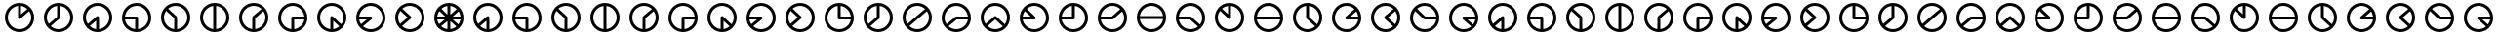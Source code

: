 SplineFontDB: 3.0
FontName: CodifiedFlagSemaphore-Regular
FullName: Flag Semaphore
FamilyName: CodifiedFlagSemaphore
Weight: Regular
Copyright: Copyright (c) 2017, Guillermo Robles, SIL Open Font License
UComments: "2017-8-3: Created with FontForge (http://fontforge.org)"
Version: 0.1
ItalicAngle: 0
UnderlinePosition: -102.4
UnderlineWidth: 51.2
Ascent: 819
Descent: 205
InvalidEm: 0
LayerCount: 2
Layer: 0 0 "Back" 1
Layer: 1 0 "Fore" 0
XUID: [1021 514 -681402365 5035457]
StyleMap: 0x0000
FSType: 0
OS2Version: 0
OS2_WeightWidthSlopeOnly: 0
OS2_UseTypoMetrics: 1
CreationTime: 1501794328
ModificationTime: 1502041256
OS2TypoAscent: 0
OS2TypoAOffset: 1
OS2TypoDescent: 0
OS2TypoDOffset: 1
OS2TypoLinegap: 92
OS2WinAscent: 0
OS2WinAOffset: 1
OS2WinDescent: 0
OS2WinDOffset: 1
HheadAscent: 0
HheadAOffset: 1
HheadDescent: 0
HheadDOffset: 1
OS2Vendor: 'PfEd'
MarkAttachClasses: 1
DEI: 91125
Encoding: ISO8859-1
UnicodeInterp: none
NameList: AGL For New Fonts
DisplaySize: -48
AntiAlias: 1
FitToEm: 0
WinInfo: 0 27 10
BeginPrivate: 0
EndPrivate
BeginChars: 256 65

StartChar: R
Encoding: 82 82 0
Width: 1024
VWidth: 0
Flags: HMW
LayerCount: 2
Fore
SplineSet
128 384 m 0
 128 597 299 768 512 768 c 0
 725 768 896 597 896 384 c 0
 896 171 725 0 512 0 c 0
 299 0 128 171 128 384 c 0
817 345 m 1
 512 345 l 1
 207 345 l 1
 227 196 359 77 512 77 c 0
 665 77 797 196 817 345 c 1
817 422 m 1
 798 571 665 691 512 691 c 0
 359 691 226 571 207 422 c 1
 512 422 l 1
 817 422 l 1
EndSplineSet
Validated: 1
EndChar

StartChar: D
Encoding: 68 68 1
Width: 1024
VWidth: 0
Flags: HW
LayerCount: 2
Fore
SplineSet
128 384 m 0
 128 597 299 768 512 768 c 0
 725 768 896 597 896 384 c 0
 896 171 725 0 512 0 c 0
 299 0 128 171 128 384 c 0
474 79 m 1
 474 384 l 1
 474 689 l 1
 325 670 205 537 205 384 c 0
 205 231 325 98 474 79 c 1
550 79 m 1
 699 98 819 231 819 384 c 0
 819 537 699 670 550 689 c 1
 550 384 l 1
 550 79 l 1
EndSplineSet
Validated: 1
EndChar

StartChar: A
Encoding: 65 65 2
Width: 1024
VWidth: 0
Flags: HW
LayerCount: 2
Fore
SplineSet
128 384 m 0
 128 597 299 768 512 768 c 0
 725 768 896 597 896 384 c 0
 896 171 725 0 512 0 c 0
 299 0 128 171 128 384 c 0
474 79 m 1
 474 301 l 1
 307 158 l 1
 353 116 411 87 474 79 c 1
550 79 m 1
 699 98 819 231 819 384 c 0
 819 550 678 691 512 691 c 0
 346 691 205 550 205 384 c 0
 205 323 224 265 256 216 c 1
 485 412 l 1
 486 412 l 1
 493 418 502 422 512 422 c 0
 534 422 550 406 550 384 c 2
 550 79 l 1
EndSplineSet
Validated: 1
EndChar

StartChar: B
Encoding: 66 66 3
Width: 1024
VWidth: 0
Flags: HW
LayerCount: 2
Fore
SplineSet
512 345 m 1025
550 345 m 1025
128 384 m 0,2,3
 128 597 299 768 512 768 c 0,4,5
 725 768 896 597 896 384 c 0,6,7
 896 171 725 0 512 0 c 0,8,9
 299 0 128 171 128 384 c 0,2,3
474 79 m 1,10,-1
 474 345 l 1,11,-1
 207 345 l 1,12,13
 225 209 338 97 474 79 c 1,10,-1
550 79 m 1,14,15
 699 98 819 231 819 384 c 0,16,17
 819 550 678 691 512 691 c 0,18,19
 359 691 226 571 207 422 c 1,20,-1
 512 422 l 2,21,22
 534 422 550 406 550 384 c 2,23,-1
 550 79 l 1,14,15
EndSplineSet
Validated: 1
EndChar

StartChar: C
Encoding: 67 67 4
Width: 1024
VWidth: 0
Flags: HW
LayerCount: 2
Fore
SplineSet
128 384 m 0
 128 597 299 768 512 768 c 0
 725 768 896 597 896 384 c 0
 896 171 725 0 512 0 c 0
 299 0 128 171 128 384 c 0
474 79 m 1
 474 367 l 1
 262 560 l 1
 226 510 205 449 205 384 c 0
 205 231 325 98 474 79 c 1
550 79 m 1
 699 98 819 231 819 384 c 0
 819 550 678 691 512 691 c 0
 438 691 368 663 314 617 c 1
 536 414 l 1
 536 414 l 1
 545 407 550 396 550 384 c 2
 550 79 l 1
EndSplineSet
Validated: 5
EndChar

StartChar: E
Encoding: 69 69 5
Width: 1024
VWidth: 0
Flags: HW
LayerCount: 2
Fore
SplineSet
128 384 m 0
 128 597 299 768 512 768 c 0
 725 768 896 597 896 384 c 0
 896 171 725 0 512 0 c 0
 299 0 128 171 128 384 c 0
474 79 m 1
 474 384 l 2
 474 395 479 405 486 412 c 1
 485 412 l 1
 718 609 l 1
 663 660 590 691 512 691 c 0
 346 691 205 550 205 384 c 0
 205 231 325 98 474 79 c 1
550 79 m 1
 699 98 819 231 819 384 c 0
 819 445 800 503 767 552 c 1
 550 366 l 1
 550 79 l 1
EndSplineSet
Validated: 1
EndChar

StartChar: F
Encoding: 70 70 6
Width: 1024
VWidth: 0
Flags: HW
LayerCount: 2
Fore
SplineSet
128 384 m 0
 128 597 299 768 512 768 c 0
 725 768 896 597 896 384 c 0
 896 171 725 0 512 0 c 0
 299 0 128 171 128 384 c 0
474 79 m 1
 474 384 l 2
 474 406 490 422 512 422 c 2
 817 422 l 1
 798 571 665 691 512 691 c 0
 346 691 205 550 205 384 c 0
 205 231 325 98 474 79 c 1
550 79 m 1
 686 97 799 209 817 345 c 1
 550 345 l 1
 550 79 l 1
EndSplineSet
Validated: 1
EndChar

StartChar: G
Encoding: 71 71 7
Width: 1024
VWidth: 0
Flags: HW
LayerCount: 2
Fore
SplineSet
128 384 m 0
 128 597 299 768 512 768 c 0
 725 768 896 597 896 384 c 0
 896 171 725 0 512 0 c 0
 299 0 128 171 128 384 c 0
474 79 m 1
 474 384 l 2
 474 406 490 422 512 422 c 0
 521 422 530 419 536 414 c 5
 536 414 l 1
 761 207 l 1
 798 258 819 319 819 384 c 0
 819 550 678 691 512 691 c 0
 346 691 205 550 205 384 c 0
 205 231 325 98 474 79 c 1
550 79 m 1
 610 87 665 114 710 152 c 1
 550 298 l 1
 550 79 l 1
EndSplineSet
Validated: 5
EndChar

StartChar: H
Encoding: 72 72 8
Width: 1024
VWidth: 0
Flags: HW
LayerCount: 2
Fore
SplineSet
128 384 m 0
 128 597 299 768 512 768 c 0
 725 768 896 597 896 384 c 0
 896 171 725 0 512 0 c 0
 299 0 128 171 128 384 c 0
256 216 m 1
 407 345 l 1
 207 345 l 1
 213 298 230 254 256 216 c 1
532 351 m 2
 307 158 l 1
 362 108 434 77 512 77 c 0
 678 77 819 218 819 384 c 0
 819 550 678 691 512 691 c 0
 359 691 226 571 207 422 c 1
 512 422 l 2
 534 422 550 406 550 384 c 0
 550 370 543 358 532 351 c 2
EndSplineSet
Validated: 1
EndChar

StartChar: I
Encoding: 73 73 9
Width: 1024
VWidth: 0
Flags: HW
LayerCount: 2
Fore
SplineSet
128 384 m 0
 128 597 299 768 512 768 c 0
 725 768 896 597 896 384 c 0
 896 171 725 0 512 0 c 0
 299 0 128 171 128 384 c 0
256 216 m 1
 454 385 l 1
 262 560 l 1
 226 510 205 449 205 384 c 0
 205 323 224 265 256 216 c 1
532 351 m 2
 307 158 l 1
 362 108 434 77 512 77 c 0
 678 77 819 218 819 384 c 0
 819 550 678 691 512 691 c 0
 438 691 368 663 314 617 c 1
 536 414 l 1
 536 414 l 1
 545 407 550 396 550 384 c 0
 550 370 543 358 532 351 c 2
EndSplineSet
Validated: 5
EndChar

StartChar: J
Encoding: 74 74 10
Width: 1024
VWidth: 0
Flags: HW
LayerCount: 2
Fore
SplineSet
128 384 m 0
 128 597 299 768 512 768 c 0
 725 768 896 597 896 384 c 0
 896 171 725 0 512 0 c 0
 299 0 128 171 128 384 c 0
205 384 m 0
 205 218 346 77 512 77 c 0
 665 77 797 196 817 345 c 1
 512 345 l 2
 490 345 474 362 474 384 c 2
 474 689 l 1
 325 670 205 537 205 384 c 0
550 689 m 1
 550 422 l 1
 817 422 l 1
 799 559 687 671 550 689 c 1
EndSplineSet
Validated: 1
EndChar

StartChar: K
Encoding: 75 75 11
Width: 1024
VWidth: 0
Flags: HW
LayerCount: 2
Fore
SplineSet
532 351 m 2
 307 158 l 1
 362 108 434 77 512 77 c 0
 678 77 819 218 819 384 c 0
 819 537 699 670 550 689 c 1
 550 384 l 2
 550 370 543 358 532 351 c 2
256 216 m 1
 474 402 l 1
 474 689 l 1
 325 670 205 537 205 384 c 0
 205 323 224 265 256 216 c 1
128 384 m 0
 128 597 299 768 512 768 c 0
 725 768 896 597 896 384 c 0
 896 171 725 0 512 0 c 0
 299 0 128 171 128 384 c 0
EndSplineSet
Validated: 1
EndChar

StartChar: L
Encoding: 76 76 12
Width: 1024
VWidth: 0
Flags: HW
LayerCount: 2
Fore
SplineSet
128 384 m 0
 128 597 299 768 512 768 c 0
 725 768 896 597 896 384 c 0
 896 171 725 0 512 0 c 0
 299 0 128 171 128 384 c 0
256 216 m 1
 485 412 l 1
 718 609 l 1
 663 660 590 691 512 691 c 0
 346 691 205 550 205 384 c 0
 205 323 224 265 256 216 c 1
532 351 m 2
 307 158 l 1
 362 108 434 77 512 77 c 0
 678 77 819 218 819 384 c 0
 819 445 800 503 767 552 c 1
 540 357 l 2
 538 355 535 353 532 351 c 2
EndSplineSet
Validated: 1
EndChar

StartChar: M
Encoding: 77 77 13
Width: 1024
VWidth: 0
Flags: HW
LayerCount: 2
Fore
SplineSet
128 384 m 0
 128 597 299 768 512 768 c 0
 725 768 896 597 896 384 c 0
 896 171 725 0 512 0 c 0
 299 0 128 171 128 384 c 0
256 216 m 1
 485 412 l 1
 486 412 l 1
 493 418 502 422 512 422 c 2
 817 422 l 1
 798 571 665 691 512 691 c 0
 346 691 205 550 205 384 c 0
 205 323 224 265 256 216 c 1
307 158 m 1
 362 108 434 77 512 77 c 0
 665 77 797 196 817 345 c 1
 525 345 l 1
 307 158 l 1
EndSplineSet
Validated: 1
EndChar

StartChar: N
Encoding: 78 78 14
Width: 1024
VWidth: 0
Flags: HW
LayerCount: 2
Fore
SplineSet
128 384 m 0
 128 597 299 768 512 768 c 0
 725 768 896 597 896 384 c 0
 896 171 725 0 512 0 c 0
 299 0 128 171 128 384 c 0
256 216 m 1
 485 412 l 1
 486 412 l 1
 493 418 502 422 512 422 c 0
 521 422 530 419 536 414 c 1
 536 414 l 1
 761 207 l 1
 798 258 819 319 819 384 c 0
 819 550 678 691 512 691 c 0
 346 691 205 550 205 384 c 0
 205 323 224 265 256 216 c 1
307 158 m 1
 362 108 434 77 512 77 c 0
 587 77 656 106 710 152 c 1
 511 333 l 1
 307 158 l 1
EndSplineSet
Validated: 5
EndChar

StartChar: O
Encoding: 79 79 15
Width: 1024
VWidth: 0
Flags: HW
LayerCount: 2
Fore
SplineSet
128 384 m 0
 128 597 299 768 512 768 c 0
 725 768 896 597 896 384 c 0
 896 171 725 0 512 0 c 0
 299 0 128 171 128 384 c 0
207 345 m 1
 227 196 359 77 512 77 c 0
 678 77 819 218 819 384 c 0
 819 550 678 691 512 691 c 0
 438 691 368 663 314 617 c 1
 536 414 l 1
 536 414 l 1
 545 407 550 396 550 384 c 0
 550 362 534 345 512 345 c 2
 207 345 l 1
207 422 m 1
 414 422 l 1
 262 560 l 1
 233 520 214 473 207 422 c 1
EndSplineSet
Validated: 5
EndChar

StartChar: P
Encoding: 80 80 16
Width: 1024
VWidth: 0
Flags: HW
LayerCount: 2
Fore
SplineSet
128 384 m 0
 128 597 299 768 512 768 c 0
 725 768 896 597 896 384 c 0
 896 171 725 0 512 0 c 0
 299 0 128 171 128 384 c 0
474 689 m 1
 337 671 225 559 207 422 c 1
 474 422 l 1
 474 689 l 1
550 384 m 2
 550 362 534 345 512 345 c 2
 207 345 l 1
 227 196 359 77 512 77 c 0
 678 77 819 218 819 384 c 0
 819 537 699 670 550 689 c 1
 550 384 l 2
EndSplineSet
Validated: 1
EndChar

StartChar: Q
Encoding: 81 81 17
Width: 1024
VWidth: 0
Flags: HW
LayerCount: 2
Fore
SplineSet
128 384 m 0
 128 597 299 768 512 768 c 0
 725 768 896 597 896 384 c 0
 896 171 725 0 512 0 c 0
 299 0 128 171 128 384 c 0
207 345 m 1
 227 196 359 77 512 77 c 0
 678 77 819 218 819 384 c 0
 819 445 800 503 767 552 c 1
 540 357 l 2
 533 349 523 345 512 345 c 2
 207 345 l 1
207 422 m 1
 497 422 l 1
 718 609 l 1
 663 660 590 691 512 691 c 0
 359 691 226 571 207 422 c 1
EndSplineSet
Validated: 1
EndChar

StartChar: S
Encoding: 83 83 18
Width: 1024
VWidth: 0
Flags: HW
LayerCount: 2
Fore
SplineSet
128 384 m 0
 128 597 299 768 512 768 c 0
 725 768 896 597 896 384 c 0
 896 171 725 0 512 0 c 0
 299 0 128 171 128 384 c 0
207 345 m 1
 227 196 359 77 512 77 c 0
 587 77 656 106 710 152 c 1
 498 345 l 1
 207 345 l 1
512 422 m 2
 521 422 530 419 536 414 c 1
 536 414 l 1
 761 207 l 1
 798 258 819 319 819 384 c 0
 819 550 678 691 512 691 c 0
 359 691 226 571 207 422 c 1
 512 422 l 2
EndSplineSet
Validated: 5
EndChar

StartChar: T
Encoding: 84 84 19
Width: 1024
VWidth: 0
Flags: HW
LayerCount: 2
Fore
SplineSet
128 384 m 0
 128 597 299 768 512 768 c 0
 725 768 896 597 896 384 c 0
 896 171 725 0 512 0 c 0
 299 0 128 171 128 384 c 0
205 384 m 0
 205 218 346 77 512 77 c 0
 678 77 819 218 819 384 c 0
 819 537 699 670 550 689 c 1
 550 384 l 2
 550 362 534 345 512 345 c 0
 500 345 490 350 483 358 c 2
 262 560 l 1
 226 510 205 449 205 384 c 0
474 689 m 1
 414 681 359 655 314 617 c 1
 474 471 l 1
 474 689 l 1
EndSplineSet
Validated: 1
EndChar

StartChar: U
Encoding: 85 85 20
Width: 1024
VWidth: 0
Flags: HW
LayerCount: 2
Fore
SplineSet
128 384 m 0
 128 597 299 768 512 768 c 0
 725 768 896 597 896 384 c 0
 896 171 725 0 512 0 c 0
 299 0 128 171 128 384 c 0
817 345 m 1
 512 345 l 1
 207 345 l 1
 227 196 359 77 512 77 c 0
 665 77 797 196 817 345 c 1
817 422 m 1
 798 571 665 691 512 691 c 0
 359 691 226 571 207 422 c 1
 512 422 l 1
 817 422 l 1
EndSplineSet
Validated: 1
EndChar

StartChar: V
Encoding: 86 86 21
Width: 1024
VWidth: 0
Flags: HW
LayerCount: 2
Fore
SplineSet
128 384 m 0
 128 597 299 768 512 768 c 0
 725 768 896 597 896 384 c 0
 896 171 725 0 512 0 c 0
 299 0 128 171 128 384 c 0
205 384 m 0
 205 218 346 77 512 77 c 0
 587 77 656 106 710 152 c 1
 490 352 l 2
 480 359 474 371 474 384 c 2
 474 689 l 1
 325 670 205 537 205 384 c 0
550 689 m 1
 550 401 l 1
 761 207 l 1
 798 258 819 319 819 384 c 0
 819 537 699 670 550 689 c 1
EndSplineSet
Validated: 1
EndChar

StartChar: W
Encoding: 87 87 22
Width: 1024
VWidth: 0
Flags: HW
LayerCount: 2
Fore
SplineSet
128 384 m 0
 128 597 299 768 512 768 c 0
 725 768 896 597 896 384 c 0
 896 171 725 0 512 0 c 0
 299 0 128 171 128 384 c 0
205 384 m 0
 205 218 346 77 512 77 c 0
 665 77 797 196 817 345 c 1
 512 345 l 2
 490 345 474 362 474 384 c 0
 474 395 479 405 486 412 c 1
 485 412 l 1
 718 609 l 1
 663 660 590 691 512 691 c 0
 346 691 205 550 205 384 c 0
817 422 m 1
 811 469 793 513 767 552 c 1
 615 422 l 1
 817 422 l 1
EndSplineSet
Validated: 1
EndChar

StartChar: X
Encoding: 88 88 23
Width: 1024
VWidth: 0
Flags: HW
LayerCount: 2
Fore
SplineSet
128 384 m 0
 128 597 299 768 512 768 c 0
 725 768 896 597 896 384 c 0
 896 171 725 0 512 0 c 0
 299 0 128 171 128 384 c 0
205 384 m 0
 205 218 346 77 512 77 c 0
 587 77 656 106 710 152 c 1
 490 352 l 2
 480 359 474 371 474 384 c 0
 474 395 479 405 486 412 c 1
 485 412 l 1
 718 609 l 1
 663 660 590 691 512 691 c 0
 346 691 205 550 205 384 c 0
767 552 m 1
 570 383 l 1
 761 207 l 1
 798 258 819 319 819 384 c 0
 819 445 800 503 767 552 c 1
EndSplineSet
Validated: 1
EndChar

StartChar: Y
Encoding: 89 89 24
Width: 1024
VWidth: 0
Flags: HW
LayerCount: 2
Fore
SplineSet
128 384 m 0
 128 597 299 768 512 768 c 0
 725 768 896 597 896 384 c 0
 896 171 725 0 512 0 c 0
 299 0 128 171 128 384 c 0
205 384 m 0
 205 218 346 77 512 77 c 0
 665 77 797 196 817 345 c 1
 512 345 l 2
 500 345 490 350 483 358 c 2
 262 560 l 1
 226 510 205 449 205 384 c 0
817 422 m 1
 798 571 665 691 512 691 c 0
 438 691 368 663 314 617 c 1
 527 422 l 1
 817 422 l 1
EndSplineSet
Validated: 1
EndChar

StartChar: Z
Encoding: 90 90 25
Width: 1024
VWidth: 0
Flags: HW
LayerCount: 2
Fore
SplineSet
128 384 m 0
 128 597 299 768 512 768 c 0
 725 768 896 597 896 384 c 0
 896 171 725 0 512 0 c 0
 299 0 128 171 128 384 c 0
205 384 m 0
 205 218 346 77 512 77 c 0
 587 77 656 106 710 152 c 1
 490 352 l 2
 480 359 474 371 474 384 c 0
 474 406 490 422 512 422 c 2
 817 422 l 1
 798 571 665 691 512 691 c 0
 346 691 205 550 205 384 c 0
817 345 m 1
 611 345 l 1
 761 207 l 1
 790 247 810 294 817 345 c 1
EndSplineSet
Validated: 1
EndChar

StartChar: at
Encoding: 64 64 26
Width: 1024
VWidth: 0
Flags: HW
LayerCount: 2
Fore
SplineSet
806 165 m 1
 711 151 l 1
 488 354 l 1
 536 414 l 1
 806 165 l 1
536 414 m 1
 488 354 l 1
 211 607 l 1
 266 661 l 1
 536 414 l 1
766 649 m 1
 768 553 l 1
 539 356 l 1
 485 412 l 1
 766 649 l 1
183 422 m 1
 512 422 l 1
 512 345 l 1
 174 345 l 1
 183 422 l 1
512 422 m 1
 857 422 l 1
 850 345 l 1
 512 345 l 1
 512 422 l 1
474 713 m 1
 550 713 l 1
 550 384 l 1
 474 384 l 1
 474 713 l 1
485 412 m 1
 539 356 l 1
 254 113 l 1
 207 174 l 1
 485 412 l 1
474 384 m 1
 550 384 l 1
 550 55 l 1
 474 55 l 1
 474 384 l 1
474 384 m 0
 474 406 490 422 512 422 c 0
 534 422 550 406 550 384 c 0
 550 362 534 345 512 345 c 0
 490 345 474 362 474 384 c 0
205 384 m 0
 205 218 346 77 512 77 c 0
 678 77 819 218 819 384 c 0
 819 550 678 691 512 691 c 0
 346 691 205 550 205 384 c 0
128 384 m 0
 128 597 299 768 512 768 c 0
 725 768 896 597 896 384 c 0
 896 171 725 0 512 0 c 0
 299 0 128 171 128 384 c 0
EndSplineSet
Validated: 5
EndChar

StartChar: a
Encoding: 97 97 27
Width: 1024
VWidth: 0
Flags: HW
LayerCount: 2
Fore
SplineSet
128 384 m 0
 128 597 299 768 512 768 c 0
 725 768 896 597 896 384 c 0
 896 171 725 0 512 0 c 0
 299 0 128 171 128 384 c 0
474 79 m 1
 474 301 l 1
 307 158 l 1
 353 116 411 87 474 79 c 1
550 79 m 1
 699 98 819 231 819 384 c 0
 819 550 678 691 512 691 c 0
 346 691 205 550 205 384 c 0
 205 323 224 265 256 216 c 1
 485 412 l 1
 486 412 l 1
 493 418 502 422 512 422 c 0
 534 422 550 406 550 384 c 2
 550 79 l 1
EndSplineSet
Validated: 1
EndChar

StartChar: b
Encoding: 98 98 28
Width: 1024
VWidth: 0
Flags: HW
LayerCount: 2
Fore
SplineSet
512 345 m 1025
550 345 m 1025
128 384 m 0,2,3
 128 597 299 768 512 768 c 0,4,5
 725 768 896 597 896 384 c 0,6,7
 896 171 725 0 512 0 c 0,8,9
 299 0 128 171 128 384 c 0,2,3
474 79 m 1,10,-1
 474 345 l 1,11,-1
 207 345 l 1,12,13
 225 209 338 97 474 79 c 1,10,-1
550 79 m 1,14,15
 699 98 819 231 819 384 c 0,16,17
 819 550 678 691 512 691 c 0,18,19
 359 691 226 571 207 422 c 1,20,-1
 512 422 l 2,21,22
 534 422 550 406 550 384 c 2,23,-1
 550 79 l 1,14,15
EndSplineSet
Validated: 1
EndChar

StartChar: c
Encoding: 99 99 29
Width: 1024
VWidth: 0
Flags: HW
LayerCount: 2
Fore
SplineSet
128 384 m 0
 128 597 299 768 512 768 c 0
 725 768 896 597 896 384 c 0
 896 171 725 0 512 0 c 0
 299 0 128 171 128 384 c 0
474 79 m 1
 474 367 l 1
 262 560 l 1
 226 510 205 449 205 384 c 0
 205 231 325 98 474 79 c 1
550 79 m 1
 699 98 819 231 819 384 c 0
 819 550 678 691 512 691 c 0
 438 691 368 663 314 617 c 1
 536 414 l 1
 536 414 l 1
 545 407 550 396 550 384 c 2
 550 79 l 1
EndSplineSet
Validated: 5
EndChar

StartChar: d
Encoding: 100 100 30
Width: 1024
VWidth: 0
Flags: HW
LayerCount: 2
Fore
SplineSet
128 384 m 0
 128 597 299 768 512 768 c 0
 725 768 896 597 896 384 c 0
 896 171 725 0 512 0 c 0
 299 0 128 171 128 384 c 0
474 79 m 1
 474 384 l 1
 474 689 l 1
 325 670 205 537 205 384 c 0
 205 231 325 98 474 79 c 1
550 79 m 1
 699 98 819 231 819 384 c 0
 819 537 699 670 550 689 c 1
 550 384 l 1
 550 79 l 1
EndSplineSet
Validated: 1
EndChar

StartChar: e
Encoding: 101 101 31
Width: 1024
VWidth: 0
Flags: HW
LayerCount: 2
Fore
SplineSet
128 384 m 0
 128 597 299 768 512 768 c 0
 725 768 896 597 896 384 c 0
 896 171 725 0 512 0 c 0
 299 0 128 171 128 384 c 0
474 79 m 1
 474 384 l 2
 474 395 479 405 486 412 c 1
 485 412 l 1
 718 609 l 1
 663 660 590 691 512 691 c 0
 346 691 205 550 205 384 c 0
 205 231 325 98 474 79 c 1
550 79 m 1
 699 98 819 231 819 384 c 0
 819 445 800 503 767 552 c 1
 550 366 l 1
 550 79 l 1
EndSplineSet
Validated: 1
EndChar

StartChar: f
Encoding: 102 102 32
Width: 1024
VWidth: 0
Flags: HW
LayerCount: 2
Fore
SplineSet
128 384 m 0
 128 597 299 768 512 768 c 0
 725 768 896 597 896 384 c 0
 896 171 725 0 512 0 c 0
 299 0 128 171 128 384 c 0
474 79 m 1
 474 384 l 2
 474 406 490 422 512 422 c 2
 817 422 l 1
 798 571 665 691 512 691 c 0
 346 691 205 550 205 384 c 0
 205 231 325 98 474 79 c 1
550 79 m 1
 686 97 799 209 817 345 c 1
 550 345 l 1
 550 79 l 1
EndSplineSet
Validated: 1
EndChar

StartChar: g
Encoding: 103 103 33
Width: 1024
VWidth: 0
Flags: HW
LayerCount: 2
Fore
SplineSet
128 384 m 0
 128 597 299 768 512 768 c 0
 725 768 896 597 896 384 c 0
 896 171 725 0 512 0 c 0
 299 0 128 171 128 384 c 0
474 79 m 1
 474 384 l 2
 474 406 490 422 512 422 c 0
 521 422 530 419 536 414 c 5
 536 414 l 1
 761 207 l 1
 798 258 819 319 819 384 c 0
 819 550 678 691 512 691 c 0
 346 691 205 550 205 384 c 0
 205 231 325 98 474 79 c 1
550 79 m 1
 610 87 665 114 710 152 c 1
 550 298 l 1
 550 79 l 1
EndSplineSet
Validated: 5
EndChar

StartChar: h
Encoding: 104 104 34
Width: 1024
VWidth: 0
Flags: HW
LayerCount: 2
Fore
SplineSet
128 384 m 0
 128 597 299 768 512 768 c 0
 725 768 896 597 896 384 c 0
 896 171 725 0 512 0 c 0
 299 0 128 171 128 384 c 0
256 216 m 1
 407 345 l 1
 207 345 l 1
 213 298 230 254 256 216 c 1
532 351 m 2
 307 158 l 1
 362 108 434 77 512 77 c 0
 678 77 819 218 819 384 c 0
 819 550 678 691 512 691 c 0
 359 691 226 571 207 422 c 1
 512 422 l 2
 534 422 550 406 550 384 c 0
 550 370 543 358 532 351 c 2
EndSplineSet
Validated: 1
EndChar

StartChar: i
Encoding: 105 105 35
Width: 1024
VWidth: 0
Flags: HW
LayerCount: 2
Fore
SplineSet
128 384 m 0
 128 597 299 768 512 768 c 0
 725 768 896 597 896 384 c 0
 896 171 725 0 512 0 c 0
 299 0 128 171 128 384 c 0
256 216 m 1
 454 385 l 1
 262 560 l 1
 226 510 205 449 205 384 c 0
 205 323 224 265 256 216 c 1
532 351 m 2
 307 158 l 1
 362 108 434 77 512 77 c 0
 678 77 819 218 819 384 c 0
 819 550 678 691 512 691 c 0
 438 691 368 663 314 617 c 1
 536 414 l 1
 536 414 l 1
 545 407 550 396 550 384 c 0
 550 370 543 358 532 351 c 2
EndSplineSet
Validated: 5
EndChar

StartChar: j
Encoding: 106 106 36
Width: 1024
VWidth: 0
Flags: HW
LayerCount: 2
Fore
SplineSet
128 384 m 0
 128 597 299 768 512 768 c 0
 725 768 896 597 896 384 c 0
 896 171 725 0 512 0 c 0
 299 0 128 171 128 384 c 0
205 384 m 0
 205 218 346 77 512 77 c 0
 665 77 797 196 817 345 c 1
 512 345 l 2
 490 345 474 362 474 384 c 2
 474 689 l 1
 325 670 205 537 205 384 c 0
550 689 m 1
 550 422 l 1
 817 422 l 1
 799 559 687 671 550 689 c 1
EndSplineSet
Validated: 1
EndChar

StartChar: k
Encoding: 107 107 37
Width: 1024
VWidth: 0
Flags: HW
LayerCount: 2
Fore
SplineSet
532 351 m 2
 307 158 l 1
 362 108 434 77 512 77 c 0
 678 77 819 218 819 384 c 0
 819 537 699 670 550 689 c 1
 550 384 l 2
 550 370 543 358 532 351 c 2
256 216 m 1
 474 402 l 1
 474 689 l 1
 325 670 205 537 205 384 c 0
 205 323 224 265 256 216 c 1
128 384 m 0
 128 597 299 768 512 768 c 0
 725 768 896 597 896 384 c 0
 896 171 725 0 512 0 c 0
 299 0 128 171 128 384 c 0
EndSplineSet
Validated: 1
EndChar

StartChar: l
Encoding: 108 108 38
Width: 1024
VWidth: 0
Flags: HW
LayerCount: 2
Fore
SplineSet
128 384 m 0
 128 597 299 768 512 768 c 0
 725 768 896 597 896 384 c 0
 896 171 725 0 512 0 c 0
 299 0 128 171 128 384 c 0
256 216 m 1
 485 412 l 1
 718 609 l 1
 663 660 590 691 512 691 c 0
 346 691 205 550 205 384 c 0
 205 323 224 265 256 216 c 1
532 351 m 2
 307 158 l 1
 362 108 434 77 512 77 c 0
 678 77 819 218 819 384 c 0
 819 445 800 503 767 552 c 1
 540 357 l 2
 538 355 535 353 532 351 c 2
EndSplineSet
Validated: 1
EndChar

StartChar: m
Encoding: 109 109 39
Width: 1024
VWidth: 0
Flags: HW
LayerCount: 2
Fore
SplineSet
128 384 m 0
 128 597 299 768 512 768 c 0
 725 768 896 597 896 384 c 0
 896 171 725 0 512 0 c 0
 299 0 128 171 128 384 c 0
256 216 m 1
 485 412 l 1
 486 412 l 1
 493 418 502 422 512 422 c 2
 817 422 l 1
 798 571 665 691 512 691 c 0
 346 691 205 550 205 384 c 0
 205 323 224 265 256 216 c 1
307 158 m 1
 362 108 434 77 512 77 c 0
 665 77 797 196 817 345 c 1
 525 345 l 1
 307 158 l 1
EndSplineSet
Validated: 1
EndChar

StartChar: n
Encoding: 110 110 40
Width: 1024
VWidth: 0
Flags: HW
LayerCount: 2
Fore
SplineSet
128 384 m 0
 128 597 299 768 512 768 c 0
 725 768 896 597 896 384 c 0
 896 171 725 0 512 0 c 0
 299 0 128 171 128 384 c 0
256 216 m 1
 485 412 l 1
 486 412 l 1
 493 418 502 422 512 422 c 0
 521 422 530 419 536 414 c 1
 536 414 l 1
 761 207 l 1
 798 258 819 319 819 384 c 0
 819 550 678 691 512 691 c 0
 346 691 205 550 205 384 c 0
 205 323 224 265 256 216 c 1
307 158 m 1
 362 108 434 77 512 77 c 0
 587 77 656 106 710 152 c 1
 511 333 l 1
 307 158 l 1
EndSplineSet
Validated: 5
EndChar

StartChar: o
Encoding: 111 111 41
Width: 1024
VWidth: 0
Flags: HW
LayerCount: 2
Fore
SplineSet
128 384 m 0
 128 597 299 768 512 768 c 0
 725 768 896 597 896 384 c 0
 896 171 725 0 512 0 c 0
 299 0 128 171 128 384 c 0
207 345 m 1
 227 196 359 77 512 77 c 0
 678 77 819 218 819 384 c 0
 819 550 678 691 512 691 c 0
 438 691 368 663 314 617 c 1
 536 414 l 1
 536 414 l 1
 545 407 550 396 550 384 c 0
 550 362 534 345 512 345 c 2
 207 345 l 1
207 422 m 1
 414 422 l 1
 262 560 l 1
 233 520 214 473 207 422 c 1
EndSplineSet
Validated: 5
EndChar

StartChar: p
Encoding: 112 112 42
Width: 1024
VWidth: 0
Flags: HW
LayerCount: 2
Fore
SplineSet
128 384 m 0
 128 597 299 768 512 768 c 0
 725 768 896 597 896 384 c 0
 896 171 725 0 512 0 c 0
 299 0 128 171 128 384 c 0
474 689 m 1
 337 671 225 559 207 422 c 1
 474 422 l 1
 474 689 l 1
550 384 m 2
 550 362 534 345 512 345 c 2
 207 345 l 1
 227 196 359 77 512 77 c 0
 678 77 819 218 819 384 c 0
 819 537 699 670 550 689 c 1
 550 384 l 2
EndSplineSet
Validated: 1
EndChar

StartChar: q
Encoding: 113 113 43
Width: 1024
VWidth: 0
Flags: HW
LayerCount: 2
Fore
SplineSet
128 384 m 0
 128 597 299 768 512 768 c 0
 725 768 896 597 896 384 c 0
 896 171 725 0 512 0 c 0
 299 0 128 171 128 384 c 0
207 345 m 1
 227 196 359 77 512 77 c 0
 678 77 819 218 819 384 c 0
 819 445 800 503 767 552 c 1
 540 357 l 2
 533 349 523 345 512 345 c 2
 207 345 l 1
207 422 m 1
 497 422 l 1
 718 609 l 1
 663 660 590 691 512 691 c 0
 359 691 226 571 207 422 c 1
EndSplineSet
Validated: 1
EndChar

StartChar: r
Encoding: 114 114 44
Width: 1024
VWidth: 0
Flags: HW
LayerCount: 2
Fore
SplineSet
128 384 m 0
 128 597 299 768 512 768 c 0
 725 768 896 597 896 384 c 0
 896 171 725 0 512 0 c 0
 299 0 128 171 128 384 c 0
817 345 m 1
 512 345 l 1
 207 345 l 1
 227 196 359 77 512 77 c 0
 665 77 797 196 817 345 c 1
817 422 m 1
 798 571 665 691 512 691 c 0
 359 691 226 571 207 422 c 1
 512 422 l 1
 817 422 l 1
EndSplineSet
Validated: 1
EndChar

StartChar: s
Encoding: 115 115 45
Width: 1024
VWidth: 0
Flags: HW
LayerCount: 2
Fore
SplineSet
128 384 m 0
 128 597 299 768 512 768 c 0
 725 768 896 597 896 384 c 0
 896 171 725 0 512 0 c 0
 299 0 128 171 128 384 c 0
207 345 m 1
 227 196 359 77 512 77 c 0
 587 77 656 106 710 152 c 1
 498 345 l 1
 207 345 l 1
512 422 m 2
 521 422 530 419 536 414 c 1
 536 414 l 1
 761 207 l 1
 798 258 819 319 819 384 c 0
 819 550 678 691 512 691 c 0
 359 691 226 571 207 422 c 1
 512 422 l 2
EndSplineSet
Validated: 5
EndChar

StartChar: t
Encoding: 116 116 46
Width: 1024
VWidth: 0
Flags: HW
LayerCount: 2
Fore
SplineSet
128 384 m 0
 128 597 299 768 512 768 c 0
 725 768 896 597 896 384 c 0
 896 171 725 0 512 0 c 0
 299 0 128 171 128 384 c 0
205 384 m 0
 205 218 346 77 512 77 c 0
 678 77 819 218 819 384 c 0
 819 537 699 670 550 689 c 1
 550 384 l 2
 550 362 534 345 512 345 c 0
 500 345 490 350 483 358 c 2
 262 560 l 1
 226 510 205 449 205 384 c 0
474 689 m 1
 414 681 359 655 314 617 c 1
 474 471 l 1
 474 689 l 1
EndSplineSet
Validated: 1
EndChar

StartChar: u
Encoding: 117 117 47
Width: 1024
VWidth: 0
Flags: HW
LayerCount: 2
Fore
SplineSet
128 384 m 0
 128 597 299 768 512 768 c 0
 725 768 896 597 896 384 c 0
 896 171 725 0 512 0 c 0
 299 0 128 171 128 384 c 0
817 345 m 1
 512 345 l 1
 207 345 l 1
 227 196 359 77 512 77 c 0
 665 77 797 196 817 345 c 1
817 422 m 1
 798 571 665 691 512 691 c 0
 359 691 226 571 207 422 c 1
 512 422 l 1
 817 422 l 1
EndSplineSet
Validated: 1
EndChar

StartChar: v
Encoding: 118 118 48
Width: 1024
VWidth: 0
Flags: HW
LayerCount: 2
Fore
SplineSet
128 384 m 0
 128 597 299 768 512 768 c 0
 725 768 896 597 896 384 c 0
 896 171 725 0 512 0 c 0
 299 0 128 171 128 384 c 0
205 384 m 0
 205 218 346 77 512 77 c 0
 587 77 656 106 710 152 c 1
 490 352 l 2
 480 359 474 371 474 384 c 2
 474 689 l 1
 325 670 205 537 205 384 c 0
550 689 m 1
 550 401 l 1
 761 207 l 1
 798 258 819 319 819 384 c 0
 819 537 699 670 550 689 c 1
EndSplineSet
Validated: 1
EndChar

StartChar: w
Encoding: 119 119 49
Width: 1024
VWidth: 0
Flags: HW
LayerCount: 2
Fore
SplineSet
128 384 m 0
 128 597 299 768 512 768 c 0
 725 768 896 597 896 384 c 0
 896 171 725 0 512 0 c 0
 299 0 128 171 128 384 c 0
205 384 m 0
 205 218 346 77 512 77 c 0
 665 77 797 196 817 345 c 1
 512 345 l 2
 490 345 474 362 474 384 c 0
 474 395 479 405 486 412 c 1
 485 412 l 1
 718 609 l 1
 663 660 590 691 512 691 c 0
 346 691 205 550 205 384 c 0
817 422 m 1
 811 469 793 513 767 552 c 1
 615 422 l 1
 817 422 l 1
EndSplineSet
Validated: 1
EndChar

StartChar: x
Encoding: 120 120 50
Width: 1024
VWidth: 0
Flags: HW
LayerCount: 2
Fore
SplineSet
128 384 m 0
 128 597 299 768 512 768 c 0
 725 768 896 597 896 384 c 0
 896 171 725 0 512 0 c 0
 299 0 128 171 128 384 c 0
205 384 m 0
 205 218 346 77 512 77 c 0
 587 77 656 106 710 152 c 1
 490 352 l 2
 480 359 474 371 474 384 c 0
 474 395 479 405 486 412 c 1
 485 412 l 1
 718 609 l 1
 663 660 590 691 512 691 c 0
 346 691 205 550 205 384 c 0
767 552 m 1
 570 383 l 1
 761 207 l 1
 798 258 819 319 819 384 c 0
 819 445 800 503 767 552 c 1
EndSplineSet
Validated: 1
EndChar

StartChar: y
Encoding: 121 121 51
Width: 1024
VWidth: 0
Flags: HW
LayerCount: 2
Fore
SplineSet
128 384 m 0
 128 597 299 768 512 768 c 0
 725 768 896 597 896 384 c 0
 896 171 725 0 512 0 c 0
 299 0 128 171 128 384 c 0
205 384 m 0
 205 218 346 77 512 77 c 0
 665 77 797 196 817 345 c 1
 512 345 l 2
 500 345 490 350 483 358 c 2
 262 560 l 1
 226 510 205 449 205 384 c 0
817 422 m 1
 798 571 665 691 512 691 c 0
 438 691 368 663 314 617 c 1
 527 422 l 1
 817 422 l 1
EndSplineSet
Validated: 1
EndChar

StartChar: z
Encoding: 122 122 52
Width: 1024
VWidth: 0
Flags: HW
LayerCount: 2
Fore
SplineSet
128 384 m 0
 128 597 299 768 512 768 c 0
 725 768 896 597 896 384 c 0
 896 171 725 0 512 0 c 0
 299 0 128 171 128 384 c 0
205 384 m 0
 205 218 346 77 512 77 c 0
 587 77 656 106 710 152 c 1
 490 352 l 2
 480 359 474 371 474 384 c 0
 474 406 490 422 512 422 c 2
 817 422 l 1
 798 571 665 691 512 691 c 0
 346 691 205 550 205 384 c 0
817 345 m 1
 611 345 l 1
 761 207 l 1
 790 247 810 294 817 345 c 1
EndSplineSet
Validated: 1
EndChar

StartChar: zero
Encoding: 48 48 53
Width: 1024
VWidth: 0
Flags: HW
LayerCount: 2
Fore
SplineSet
532 351 m 2
 307 158 l 1
 362 108 434 77 512 77 c 0
 678 77 819 218 819 384 c 0
 819 537 699 670 550 689 c 1
 550 384 l 2
 550 370 543 358 532 351 c 2
256 216 m 1
 474 402 l 1
 474 689 l 1
 325 670 205 537 205 384 c 0
 205 323 224 265 256 216 c 1
128 384 m 0
 128 597 299 768 512 768 c 0
 725 768 896 597 896 384 c 0
 896 171 725 0 512 0 c 0
 299 0 128 171 128 384 c 0
EndSplineSet
Validated: 1
EndChar

StartChar: one
Encoding: 49 49 54
Width: 1024
VWidth: 0
Flags: HW
LayerCount: 2
Fore
SplineSet
128 384 m 0
 128 597 299 768 512 768 c 0
 725 768 896 597 896 384 c 0
 896 171 725 0 512 0 c 0
 299 0 128 171 128 384 c 0
474 79 m 1
 474 301 l 1
 307 158 l 1
 353 116 411 87 474 79 c 1
550 79 m 1
 699 98 819 231 819 384 c 0
 819 550 678 691 512 691 c 0
 346 691 205 550 205 384 c 0
 205 323 224 265 256 216 c 1
 485 412 l 1
 486 412 l 1
 493 418 502 422 512 422 c 0
 534 422 550 406 550 384 c 2
 550 79 l 1
EndSplineSet
Validated: 1
EndChar

StartChar: two
Encoding: 50 50 55
Width: 1024
VWidth: 0
Flags: HW
LayerCount: 2
Fore
SplineSet
512 345 m 1025
550 345 m 1025
128 384 m 0,2,3
 128 597 299 768 512 768 c 0,4,5
 725 768 896 597 896 384 c 0,6,7
 896 171 725 0 512 0 c 0,8,9
 299 0 128 171 128 384 c 0,2,3
474 79 m 1,10,-1
 474 345 l 1,11,-1
 207 345 l 1,12,13
 225 209 338 97 474 79 c 1,10,-1
550 79 m 1,14,15
 699 98 819 231 819 384 c 0,16,17
 819 550 678 691 512 691 c 0,18,19
 359 691 226 571 207 422 c 1,20,-1
 512 422 l 2,21,22
 534 422 550 406 550 384 c 2,23,-1
 550 79 l 1,14,15
EndSplineSet
Validated: 1
EndChar

StartChar: three
Encoding: 51 51 56
Width: 1024
VWidth: 0
Flags: HW
LayerCount: 2
Fore
SplineSet
128 384 m 0
 128 597 299 768 512 768 c 0
 725 768 896 597 896 384 c 0
 896 171 725 0 512 0 c 0
 299 0 128 171 128 384 c 0
474 79 m 1
 474 367 l 1
 262 560 l 1
 226 510 205 449 205 384 c 0
 205 231 325 98 474 79 c 1
550 79 m 1
 699 98 819 231 819 384 c 0
 819 550 678 691 512 691 c 0
 438 691 368 663 314 617 c 1
 536 414 l 1
 536 414 l 1
 545 407 550 396 550 384 c 2
 550 79 l 1
EndSplineSet
Validated: 5
EndChar

StartChar: four
Encoding: 52 52 57
Width: 1024
VWidth: 0
Flags: HW
LayerCount: 2
Fore
SplineSet
128 384 m 0
 128 597 299 768 512 768 c 0
 725 768 896 597 896 384 c 0
 896 171 725 0 512 0 c 0
 299 0 128 171 128 384 c 0
474 79 m 1
 474 384 l 1
 474 689 l 1
 325 670 205 537 205 384 c 0
 205 231 325 98 474 79 c 1
550 79 m 1
 699 98 819 231 819 384 c 0
 819 537 699 670 550 689 c 1
 550 384 l 1
 550 79 l 1
EndSplineSet
Validated: 1
EndChar

StartChar: five
Encoding: 53 53 58
Width: 1024
VWidth: 0
Flags: HW
LayerCount: 2
Fore
SplineSet
128 384 m 0
 128 597 299 768 512 768 c 0
 725 768 896 597 896 384 c 0
 896 171 725 0 512 0 c 0
 299 0 128 171 128 384 c 0
474 79 m 1
 474 384 l 2
 474 395 479 405 486 412 c 1
 485 412 l 1
 718 609 l 1
 663 660 590 691 512 691 c 0
 346 691 205 550 205 384 c 0
 205 231 325 98 474 79 c 1
550 79 m 1
 699 98 819 231 819 384 c 0
 819 445 800 503 767 552 c 1
 550 366 l 1
 550 79 l 1
EndSplineSet
Validated: 1
EndChar

StartChar: six
Encoding: 54 54 59
Width: 1024
VWidth: 0
Flags: HW
LayerCount: 2
Fore
SplineSet
128 384 m 0
 128 597 299 768 512 768 c 0
 725 768 896 597 896 384 c 0
 896 171 725 0 512 0 c 0
 299 0 128 171 128 384 c 0
474 79 m 1
 474 384 l 2
 474 406 490 422 512 422 c 2
 817 422 l 1
 798 571 665 691 512 691 c 0
 346 691 205 550 205 384 c 0
 205 231 325 98 474 79 c 1
550 79 m 1
 686 97 799 209 817 345 c 1
 550 345 l 1
 550 79 l 1
EndSplineSet
Validated: 1
EndChar

StartChar: seven
Encoding: 55 55 60
Width: 1024
VWidth: 0
Flags: HW
LayerCount: 2
Fore
SplineSet
128 384 m 0
 128 597 299 768 512 768 c 0
 725 768 896 597 896 384 c 0
 896 171 725 0 512 0 c 0
 299 0 128 171 128 384 c 0
474 79 m 1
 474 384 l 2
 474 406 490 422 512 422 c 0
 521 422 530 419 536 414 c 5
 536 414 l 1
 761 207 l 1
 798 258 819 319 819 384 c 0
 819 550 678 691 512 691 c 0
 346 691 205 550 205 384 c 0
 205 231 325 98 474 79 c 1
550 79 m 1
 610 87 665 114 710 152 c 1
 550 298 l 1
 550 79 l 1
EndSplineSet
Validated: 5
EndChar

StartChar: eight
Encoding: 56 56 61
Width: 1024
VWidth: 0
Flags: HW
LayerCount: 2
Fore
SplineSet
128 384 m 0
 128 597 299 768 512 768 c 0
 725 768 896 597 896 384 c 0
 896 171 725 0 512 0 c 0
 299 0 128 171 128 384 c 0
256 216 m 1
 407 345 l 1
 207 345 l 1
 213 298 230 254 256 216 c 1
532 351 m 2
 307 158 l 1
 362 108 434 77 512 77 c 0
 678 77 819 218 819 384 c 0
 819 550 678 691 512 691 c 0
 359 691 226 571 207 422 c 1
 512 422 l 2
 534 422 550 406 550 384 c 0
 550 370 543 358 532 351 c 2
EndSplineSet
Validated: 1
EndChar

StartChar: nine
Encoding: 57 57 62
Width: 1024
VWidth: 0
Flags: HW
LayerCount: 2
Fore
SplineSet
128 384 m 0
 128 597 299 768 512 768 c 0
 725 768 896 597 896 384 c 0
 896 171 725 0 512 0 c 0
 299 0 128 171 128 384 c 0
256 216 m 1
 454 385 l 1
 262 560 l 1
 226 510 205 449 205 384 c 0
 205 323 224 265 256 216 c 1
532 351 m 2
 307 158 l 1
 362 108 434 77 512 77 c 0
 678 77 819 218 819 384 c 0
 819 550 678 691 512 691 c 0
 438 691 368 663 314 617 c 1
 536 414 l 1
 536 414 l 1
 545 407 550 396 550 384 c 0
 550 370 543 358 532 351 c 2
EndSplineSet
Validated: 5
EndChar

StartChar: numbersign
Encoding: 35 35 63
Width: 1024
VWidth: 0
Flags: HW
LayerCount: 2
Fore
SplineSet
128 384 m 0
 128 597 299 768 512 768 c 0
 725 768 896 597 896 384 c 0
 896 171 725 0 512 0 c 0
 299 0 128 171 128 384 c 0
205 384 m 0
 205 218 346 77 512 77 c 0
 678 77 819 218 819 384 c 0
 819 445 800 503 767 552 c 1
 539 356 l 2
 532 349 523 345 512 345 c 0
 490 345 474 362 474 384 c 2
 474 689 l 1
 325 669 205 537 205 384 c 0
550 689 m 1
 550 467 l 1
 718 609 l 1
 672 651 614 680 550 689 c 1
EndSplineSet
Validated: 1
EndChar

StartChar: space
Encoding: 32 32 64
Width: 1024
VWidth: 0
Flags: HW
LayerCount: 2
Fore
SplineSet
128 384 m 0
 128 597 299 768 512 768 c 0
 725 768 896 597 896 384 c 0
 896 171 725 0 512 0 c 0
 299 0 128 171 128 384 c 0
474 79 m 1
 474 384 l 2
 474 406 490 422 512 422 c 0
 534 422 550 406 550 384 c 2
 550 79 l 1
 699 99 819 231 819 384 c 0
 819 550 678 691 512 691 c 0
 346 691 205 550 205 384 c 0
 205 231 325 99 474 79 c 1
EndSplineSet
Validated: 1
EndChar
EndChars
EndSplineFont
